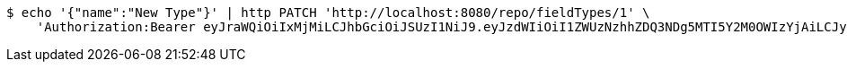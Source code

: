 [source,bash]
----
$ echo '{"name":"New Type"}' | http PATCH 'http://localhost:8080/repo/fieldTypes/1' \
    'Authorization:Bearer eyJraWQiOiIxMjMiLCJhbGciOiJSUzI1NiJ9.eyJzdWIiOiI1ZWUzNzhhZDQ3NDg5MTI5Y2M0OWIzYjAiLCJyb2xlcyI6W10sImlzcyI6Im1tYWR1LmNvbSIsImdyb3VwcyI6W10sImF1dGhvcml0aWVzIjpbXSwiY2xpZW50X2lkIjoiMjJlNjViNzItOTIzNC00MjgxLTlkNzMtMzIzMDA4OWQ0OWE3IiwiZG9tYWluX2lkIjoiMCIsImF1ZCI6InRlc3QiLCJuYmYiOjE1OTY3ODM5ODgsInVzZXJfaWQiOiIxMTExMTExMTEiLCJzY29wZSI6ImEuZ2xvYmFsLmZpZWxkX3R5cGUudXBkYXRlIiwiZXhwIjoxNTk2NzgzOTkzLCJpYXQiOjE1OTY3ODM5ODgsImp0aSI6ImY1YmY3NWE2LTA0YTAtNDJmNy1hMWUwLTU4M2UyOWNkZTg2YyJ9.Lwv7WNHEn4R9YQBLxFTjJD9md70XQaJiG5ETXMYfxSldL8q695D5bi6qyyN2IYo0V-HltUqOvTWZduo_eDGA_7RYENizLsBpelH2aXFcrldEC1UmCTlbNgohdjLmsvL_gGoWESdFm9zSsTWklGTQ_bLLSXQyZpN3CNiEMq5Dyb-w8GzUQvSsM65QRtv_N54kw4QBIcaHJV2Kn8vuNPYkGZRjWyAV-PDzznATxICwHN17L5M_b1N2XHBc83jKrVpNGjlu1RrkkSe5AzZVU1fsEGVzJWJ7_Sn5hxUKRrMXeGg-mYk5azeAQJvX0wEplLMV6GRfFzdTRghrxO_SLDN7Eg'
----